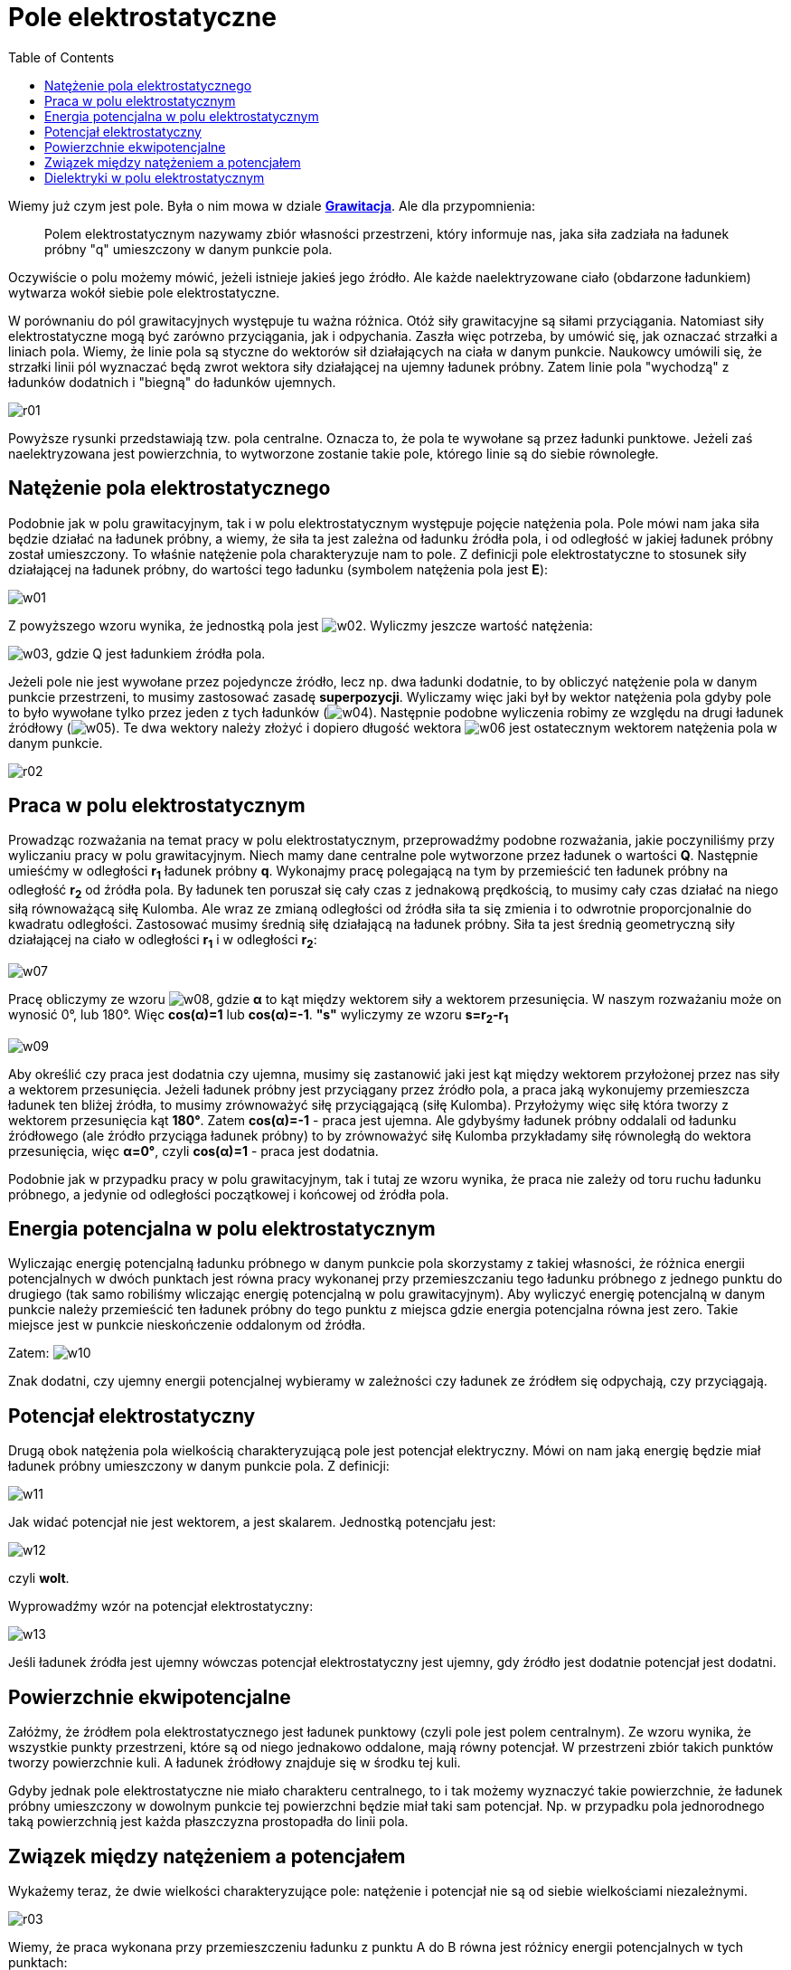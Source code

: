 :imagesdir: ../img/elektrycznosc-i-magnetyzm/pole-elektrostatyczne
:toc:

= Pole elektrostatyczne

Wiemy już czym jest pole. Była o nim mowa w dziale *link:../mechanika/grawitacja.html[Grawitacja]*. Ale dla przypomnienia:

[quote]
Polem elektrostatycznym nazywamy zbiór własności przestrzeni, który informuje nas, jaka siła zadziała na ładunek próbny "q"
umieszczony w danym punkcie pola.

Oczywiście o polu możemy mówić, jeżeli istnieje jakieś jego źródło. Ale każde naelektryzowane ciało (obdarzone ładunkiem)
wytwarza wokół siebie pole elektrostatyczne.

W porównaniu do pól grawitacyjnych występuje tu ważna różnica. Otóż siły grawitacyjne są siłami przyciągania. Natomiast
siły elektrostatyczne mogą być zarówno przyciągania, jak i odpychania. Zaszła więc potrzeba, by umówić się, jak oznaczać
strzałki a liniach pola. Wiemy, że linie pola są styczne do wektorów sił działających na ciała w danym punkcie. Naukowcy
umówili się, że strzałki linii pól wyznaczać będą zwrot wektora siły działającej na ujemny ładunek próbny. Zatem linie
pola "wychodzą" z ładunków dodatnich i "biegną" do ładunków ujemnych.

image::r01.gif[]

Powyższe rysunki przedstawiają tzw. pola centralne. Oznacza to, że pola te wywołane są przez ładunki punktowe. Jeżeli
zaś naelektryzowana jest powierzchnia, to wytworzone zostanie takie pole, którego linie są do siebie równoległe.

== Natężenie pola elektrostatycznego

Podobnie jak w polu grawitacyjnym, tak i w polu elektrostatycznym występuje pojęcie natężenia pola. Pole mówi nam jaka
siła będzie działać na ładunek próbny, a wiemy, że siła ta jest zależna od ładunku źródła pola, i od odległość w jakiej
ładunek próbny został umieszczony. To właśnie natężenie pola charakteryzuje nam to pole. Z definicji pole elektrostatyczne
to stosunek siły działającej na ładunek próbny, do wartości tego ładunku (symbolem natężenia pola jest *E*):

image::w01.gif[]

Z powyższego wzoru wynika, że jednostką pola jest image:w02.gif[]. Wyliczmy jeszcze wartość natężenia:

image:w03.gif[], gdzie Q jest ładunkiem źródła pola.

Jeżeli pole nie jest wywołane przez pojedyncze źródło, lecz np. dwa ładunki dodatnie, to by obliczyć natężenie pola
w danym punkcie przestrzeni, to musimy zastosować zasadę *superpozycji*. Wyliczamy więc jaki był by wektor natężenia
pola gdyby pole to było wywołane tylko przez jeden z tych ładunków (image:w04.gif[]). Następnie podobne wyliczenia
robimy ze względu na drugi ładunek źródłowy (image:w05.gif[]). Te dwa wektory należy złożyć i dopiero długość wektora
image:w06.gif[] jest ostatecznym wektorem natężenia pola w danym punkcie.

image::r02.gif[]

== Praca w polu elektrostatycznym

Prowadząc rozważania na temat pracy w polu elektrostatycznym, przeprowadźmy podobne rozważania, jakie poczyniliśmy przy
wyliczaniu pracy w polu grawitacyjnym. Niech mamy dane centralne pole wytworzone przez ładunek o wartości *Q*. Następnie
umieśćmy w odległości *r~1~* ładunek próbny *q*. Wykonajmy pracę polegającą na tym by przemieścić ten ładunek próbny na
odległość *r~2~* od źródła pola. By ładunek ten poruszał się cały czas z jednakową prędkością, to musimy cały czas działać
na niego siłą równoważącą siłę Kulomba. Ale wraz ze zmianą odległości od źródła siła ta się zmienia i to odwrotnie
proporcjonalnie do kwadratu odległości. Zastosować musimy średnią siłę działającą na ładunek próbny. Siła ta jest średnią
geometryczną siły działającej na ciało w odległości *r~1~* i w odległości *r~2~*:

image::w07.gif[]

Pracę obliczymy ze wzoru image:w08.gif[], gdzie *&alpha;* to kąt między wektorem siły a wektorem przesunięcia. W naszym
rozważaniu może on wynosić 0&deg;, lub 180&deg;. Więc *cos(&alpha;)=1* lub *cos(&alpha;)=-1*. *"s"* wyliczymy ze wzoru
*s=r~2~-r~1~*

image::w09.gif[]

Aby określić czy praca jest dodatnia czy ujemna, musimy się zastanowić jaki jest kąt między wektorem przyłożonej przez nas
siły a wektorem przesunięcia. Jeżeli ładunek próbny jest przyciągany przez źródło pola, a praca jaką wykonujemy przemieszcza
ładunek ten bliżej źródła, to musimy zrównoważyć siłę przyciągającą (siłę Kulomba). Przyłożymy więc siłę która tworzy
z wektorem przesunięcia kąt *180&deg;*. Zatem *cos(&alpha;)=-1* - praca jest ujemna. Ale gdybyśmy ładunek próbny oddalali
od ładunku źródłowego (ale źródło przyciąga ładunek próbny) to by zrównoważyć siłę Kulomba przykładamy siłę równoległą
do wektora przesunięcia, więc *&alpha;=0&deg;*, czyli *cos(&alpha;)=1* - praca jest dodatnia.

Podobnie jak w przypadku pracy w polu grawitacyjnym, tak i tutaj ze wzoru wynika, że praca nie zależy od toru ruchu ładunku
próbnego, a jedynie od odległości początkowej i końcowej od źródła pola.

== Energia potencjalna w polu elektrostatycznym

Wyliczając energię potencjalną ładunku próbnego w danym punkcie pola skorzystamy z takiej własności, że różnica energii
potencjalnych w dwóch punktach jest równa pracy wykonanej przy przemieszczaniu tego ładunku próbnego z jednego punktu do
drugiego (tak samo robiliśmy wliczając energię potencjalną w polu grawitacyjnym). Aby wyliczyć energię potencjalną w danym
punkcie należy przemieścić ten ładunek próbny do tego punktu z miejsca gdzie energia potencjalna równa jest zero. Takie
miejsce jest w punkcie nieskończenie oddalonym od źródła.

Zatem: image:w10.gif[]

Znak dodatni, czy ujemny energii potencjalnej wybieramy w zależności czy ładunek ze źródłem się odpychają, czy przyciągają.

== Potencjał elektrostatyczny

Drugą obok natężenia pola wielkością charakteryzującą pole jest potencjał elektryczny. Mówi on nam jaką energię będzie
miał ładunek próbny umieszczony w danym punkcie pola. Z definicji:

image::w11.gif[]

Jak widać potencjał nie jest wektorem, a jest skalarem. Jednostką potencjału jest:

image::w12.gif[]

czyli *wolt*.

Wyprowadźmy wzór na potencjał elektrostatyczny:

image::w13.gif[]

Jeśli ładunek źródła jest ujemny wówczas potencjał elektrostatyczny jest ujemny, gdy źródło jest dodatnie potencjał jest dodatni.

== Powierzchnie ekwipotencjalne

Załóżmy, że źródłem pola elektrostatycznego jest ładunek punktowy (czyli pole jest polem centralnym). Ze wzoru wynika,
że wszystkie punkty przestrzeni, które są od niego jednakowo oddalone, mają równy potencjał. W przestrzeni zbiór takich
punktów tworzy powierzchnie kuli. A ładunek źródłowy znajduje się w środku tej kuli.

Gdyby jednak pole elektrostatyczne nie miało charakteru centralnego, to i tak możemy wyznaczyć takie powierzchnie, że
ładunek próbny umieszczony w dowolnym punkcie tej powierzchni będzie miał taki sam potencjał. Np. w przypadku pola
jednorodnego taką powierzchnią jest każda płaszczyzna prostopadła do linii pola.

== Związek między natężeniem a potencjałem

Wykażemy teraz, że dwie wielkości charakteryzujące pole: natężenie i potencjał nie są od siebie wielkościami niezależnymi.

image::r03.gif[]

Wiemy, że praca wykonana przy przemieszczeniu ładunku z punktu A do B równa jest różnicy energii potencjalnych w tych punktach:

image::w14.gif[]

Ale pracę tą możemy wyliczyć też w inny sposób - z definicji pracy:

image::w15.gif[]

W naszym przykładzie: image:w16.gif[], image:w17.gif[], a więc po porównaniu tych prac otrzymujemy:

image::w18.gif[]

Wprowadźmy teraz kolejne oznaczenie. *Napięciem* nazywać będziemy różnicę potencjałów i oznaczamy symbolem U. Jednostką
napięcia tak jak i potencjału jest wolt. Więc powyższy wzór wyglądać będzie następująco:

image::w19.gif[]

Zamiast siły podstawiamy wzór: image:w20.gif[], gdzie E to natężenie pola elektrostatycznego:

image::w21.gif[]

A więc natężenie pola elektrostatycznego jest wprost proporcjonalne do napięcia.

== Dielektryki w polu elektrostatycznym

Poza przewodnikami istnieje jeszcze inna grupa ciał, której właściwości w tym temacie poznamy. Są nimi dielektryki.
Na początek należy się wyjaśnienie, czym różni się dielektryk od przewodnika. Przewodniki to takie ciała, w których
ładunki mogą swobodnie przemieszczać się. Przykładem przewodnika jest chociażby miedziany drut. Jeżeli naniesiemy na
niego ładunek, a następnie dotkniemy go ręką, to ten ładunek "przepłynie" z przewodnika na nas i w ten sposób
rozładujemy go. Ale jeżeli naelektryzujemy dodatnio szkło, które jest dielektrykiem, to dotknięcie tego szkła przez naszą
rękę nie spowoduje jego rozładowania. Z naszej ręki przepłyną elektrony jedynie w miejsce dotknięcia, ale szkło to nadal
będzie naelektryzowane w miejscach gdzie go nie dotykamy.

Elektrony w dielektryku nie mogą się swobodnie przemieszczać. Ograniczone są przez atomy i cząsteczki, których nie mogą
opuścić. Ale jeżeli umieścimy dielektryk w polu elektrostatycznym między ładunkiem dodatnim a ujemnym to ułożenie elektronów
i jąder atomowych zmienia się. Elektrony ustawiają się tak by być jak najbliżej ładunku dodatniego, a jądra jak najbliżej
ładunku ujemnego. Te cząsteczki zachowują się jak dipole. Ułożenie takie wykazują wszystkie cząsteczki w dielektryku.
Tak tworzy się łańcuch dipoli z ładunkami dodatnimi skierowanymi z jednej strony, a ujemnymi skierowanymi w drugą stronę.
Takie zjawisko nazywamy polaryzacją dielektryka.

Spolaryzowany dielektryk tworzy własne pole wewnętrzne, którego wektor natężenia jest zawsze skierowany przeciwnie do
wektora natężenia pola, w którym umieszczony został dielektryk. W ten sposób zmniejszane jest wypadkowe natężenie pola.

Jeżeli dielektryk umieścimy między okładkami naładowanego kondensatora, to zmniejszy się w ten sposób napięcie tego
kondensatora, ponieważ image:w22.gif[]. Jeżeli napięcie zmniejsz się to zwiększy się pojemność kondensatora
(image:w23.gif[] - ładunek pozostaje przecież taki sam). Możemy wysnuć następujący wniosek:

[quote]
Dielektryk umieszczony między okładki kondensatora, zwiększa jego pojemność.

Wykorzystując te wiadomości możemy badać względną przenikalność dielektryczną substancji z której zbudowany jest dielektryk.

Niech *C~0~* - to pojemność kondensatora z próżnią między płytkami (z powietrzem), natomiast *C* - to pojemność
kondensatora z dielektrykiem między płytkami. Sprawdźmy czym jest stosunek tych wielkości:

image:w24.gif[]

Stosunek pojemności kondensatora z dielektrykiem do pojemności kondensatora z próżnią między okładkami jest względną
przenikalnością dielektryczną dielektryka.

image::w25.gif[]
